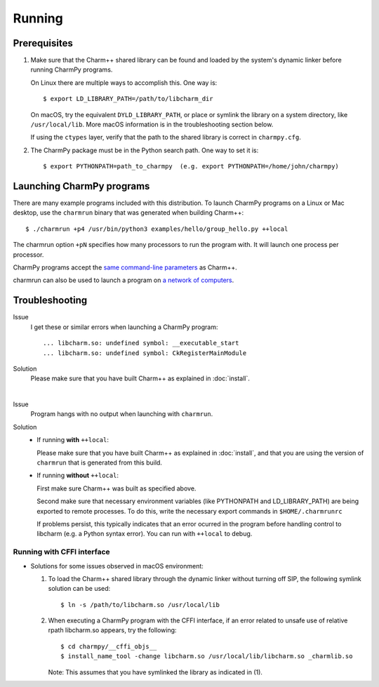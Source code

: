 ============
Running
============

.. .. contents::

Prerequisites
-------------

1. Make sure that the Charm++ shared library can be found
   and loaded by the system's dynamic linker before running CharmPy programs.

   On Linux there are multiple ways to accomplish this. One way is::

   $ export LD_LIBRARY_PATH=/path/to/libcharm_dir

   On macOS, try the equivalent ``DYLD_LIBRARY_PATH``, or place or symlink the library on a
   system directory, like ``/usr/local/lib``. More macOS information is in the troubleshooting section below.

   If using the ``ctypes`` layer, verify that the path to the shared library is
   correct in ``charmpy.cfg``.

2. The CharmPy package must be in the Python search path. One way to
   set it is::

   $ export PYTHONPATH=path_to_charmpy  (e.g. export PYTHONPATH=/home/john/charmpy)

Launching CharmPy programs
--------------------------

There are many example programs included with this distribution.
To launch CharmPy programs on a Linux or Mac desktop, use the ``charmrun`` binary
that was generated when building Charm++::

  $ ./charmrun +p4 /usr/bin/python3 examples/hello/group_hello.py ++local

The charmrun option ``+pN`` specifies how many processors to run the program with. It
will launch one process per processor.

CharmPy programs accept the `same command-line parameters`_ as Charm++.

charmrun can also be used to launch a program on `a network of computers`_.

.. _a network of computers: http://charm.cs.illinois.edu/manuals/html/charm++/C.html#SECTION05330000000000000000

.. _same command-line parameters: http://charm.cs.illinois.edu/manuals/html/charm++/C.html


Troubleshooting
---------------

Issue
    I get these or similar errors when launching a CharmPy program::

    ... libcharm.so: undefined symbol: __executable_start
    ... libcharm.so: undefined symbol: CkRegisterMainModule

Solution
    Please make sure that you have built Charm++ as explained in :doc:`install`.

|


Issue
    Program hangs with no output when launching with ``charmrun``.

Solution
    - If running **with** ``++local``:

      Please make sure that you have built Charm++ as explained in :doc:`install`,
      and that you are using the version of ``charmrun`` that is generated from
      this build.

    - If running **without** ``++local``:

      First make sure Charm++ was built as specified above.

      Second make sure that necessary environment variables (like PYTHONPATH
      and LD_LIBRARY_PATH) are being exported to remote processes. To do this,
      write the necessary export commands in ``$HOME/.charmrunrc``

      If problems persist, this typically indicates that an error ocurred in
      the program before handling control to libcharm (e.g. a Python syntax
      error). You can run with ``++local`` to debug.

Running with CFFI interface
~~~~~~~~~~~~~~~~~~~~~~~~~~~

- Solutions for some issues observed in macOS environment:

  1. To load the Charm++ shared library through the dynamic linker without turning off SIP, the
     following symlink solution can be used::

     $ ln -s /path/to/libcharm.so /usr/local/lib

  2. When executing a CharmPy program with the CFFI interface, if an error related
     to unsafe use of relative rpath libcharm.so appears, try the following::

     $ cd charmpy/__cffi_objs__
     $ install_name_tool -change libcharm.so /usr/local/lib/libcharm.so _charmlib.so

     Note: This assumes that you have symlinked the library as indicated in (1).

